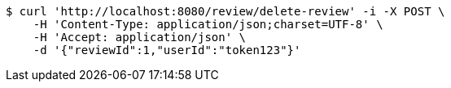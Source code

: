 [source,bash]
----
$ curl 'http://localhost:8080/review/delete-review' -i -X POST \
    -H 'Content-Type: application/json;charset=UTF-8' \
    -H 'Accept: application/json' \
    -d '{"reviewId":1,"userId":"token123"}'
----